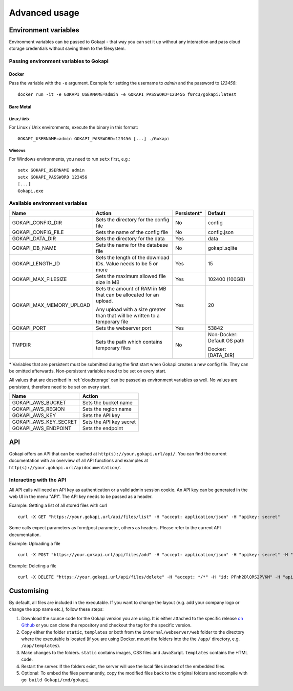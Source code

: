 .. _advanced:

================
Advanced usage
================

.. _envvar:

********************************
Environment variables
********************************

Environment variables can be passed to Gokapi - that way you can set it up without any interaction and pass cloud storage credentials without saving them to the filesystem.


.. _passingenv:

Passing environment variables to Gokapi
===============================================


Docker
------

Pass the variable with the ``-e`` argument. Example for setting the username to *admin* and the password to *123456*:
::

 docker run -it -e GOKAPI_USERNAME=admin -e GOKAPI_PASSWORD=123456 f0rc3/gokapi:latest


Bare Metal
----------

Linux / Unix
"""""""""""""

For Linux / Unix environments, execute the binary in this format:
::

  GOKAPI_USERNAME=admin GOKAPI_PASSWORD=123456 [...] ./Gokapi

Windows
""""""""

For Windows environments, you need to run ``setx`` first, e.g.:
::

  setx GOKAPI_USERNAME admin
  setx GOKAPI_PASSWORD 123456
  [...]
  Gokapi.exe




Available environment variables
==================================


+--------------------------+------------------------------------------------------------------------------+-------------+-----------------------------+
| Name                     | Action                                                                       | Persistent* | Default                     |
+==========================+==============================================================================+=============+=============================+
| GOKAPI_CONFIG_DIR        | Sets the directory for the config file                                       | No          | config                      |
+--------------------------+------------------------------------------------------------------------------+-------------+-----------------------------+
| GOKAPI_CONFIG_FILE       | Sets the name of the config file                                             | No          | config.json                 |
+--------------------------+------------------------------------------------------------------------------+-------------+-----------------------------+
| GOKAPI_DATA_DIR          | Sets the directory for the data                                              | Yes         | data                        |
+--------------------------+------------------------------------------------------------------------------+-------------+-----------------------------+
| GOKAPI_DB_NAME           | Sets the name for the database file                                          | No          | gokapi.sqlite               |
+--------------------------+------------------------------------------------------------------------------+-------------+-----------------------------+
| GOKAPI_LENGTH_ID         | Sets the length of the download IDs. Value needs to be 5 or more             | Yes         | 15                          |
+--------------------------+------------------------------------------------------------------------------+-------------+-----------------------------+
| GOKAPI_MAX_FILESIZE      | Sets the maximum allowed file size in MB                                     | Yes         | 102400 (100GB)              |
+--------------------------+------------------------------------------------------------------------------+-------------+-----------------------------+
| GOKAPI_MAX_MEMORY_UPLOAD | Sets the amount of RAM in MB that can be allocated for an upload.            | Yes         | 20                          |
|                          |                                                                              |             |                             |
|                          | Any upload with a size greater than that will be written to a temporary file |             |                             |
+--------------------------+------------------------------------------------------------------------------+-------------+-----------------------------+
| GOKAPI_PORT              | Sets the webserver port                                                      | Yes         | 53842                       |
+--------------------------+------------------------------------------------------------------------------+-------------+-----------------------------+
| TMPDIR                   | Sets the path which contains temporary files                                 | No          | Non-Docker: Default OS path |
|                          |                                                                              |             |                             |
|                          |                                                                              |             | Docker:     [DATA_DIR]      |
+--------------------------+------------------------------------------------------------------------------+-------------+-----------------------------+


\* Variables that are persistent must be submitted during the first start when Gokapi creates a new config file. They can be omitted afterwards. Non-persistent variables need to be set on every start.



All values that are described in :ref:`cloudstorage` can be passed as environment variables as well. No values are persistent, therefore need to be set on every start.

+-----------------------+-------------------------+
| Name                  | Action                  |
+=======================+=========================+
| GOKAPI_AWS_BUCKET     | Sets the bucket name    |
+-----------------------+-------------------------+
| GOKAPI_AWS_REGION     | Sets the region name    |
+-----------------------+-------------------------+
| GOKAPI_AWS_KEY        | Sets the API key        |
+-----------------------+-------------------------+
| GOKAPI_AWS_KEY_SECRET | Sets the API key secret |
+-----------------------+-------------------------+
| GOKAPI_AWS_ENDPOINT   | Sets the endpoint       |
+-----------------------+-------------------------+


.. _api:


********************************
API
********************************

Gokapi offers an API that can be reached at ``http(s)://your.gokapi.url/api/``. You can find the current documentation with an overview of all API functions and examples at ``http(s)://your.gokapi.url/apidocumentation/``.


Interacting with the API
============================


All API calls will need an API key as authentication or a valid admin session cookie. An API key can be generated in the web UI in the menu "API". The API key needs to be passed as a header.

Example: Getting a list of all stored files with curl
::

 curl -X GET "https://your.gokapi.url/api/files/list" -H "accept: application/json" -H "apikey: secret"

Some calls expect parameters as form/post parameter, others as headers. Please refer to the current API documentation.

Example: Uploading a file
::

 curl -X POST "https://your.gokapi.url/api/files/add" -H "accept: application/json" -H "apikey: secret" -H "Content-Type: multipart/form-data" -F "allowedDownloads=1" -F "expiryDays=5" -F "password=" -F "file=@yourfile.dat"

Example: Deleting a file
::

 curl -X DELETE "https://your.gokapi.url/api/files/delete" -H "accept: */*" -H "id: PFnh2DlQRS2PVKM" -H "apikey: secret"



********************************
Customising
********************************

By default, all files are included in the executable. If you want to change the layout (e.g. add your company logo or change the app name etc.), follow these steps:

1. Download the source code for the Gokapi version you are using. It is either attached to the specific release  `on Github <https://github.com/Forceu/Gokapi/releases>`_ or you can clone the repository and checkout the tag for the specific version.
2. Copy either the folder ``static``, ``templates`` or both from the ``internal/webserver/web`` folder to the directory where the executable is located (if you are using Docker, mount the folders into the the ``/app/`` directory, e.g. ``/app/templates``).
3. Make changes to the folders. ``static`` contains images, CSS files and JavaScript. ``templates`` contains the HTML code.
4. Restart the server. If the folders exist, the server will use the local files instead of the embedded files.
5. Optional: To embed the files permanently, copy the modified files back to the original folders and recompile with ``go build Gokapi/cmd/gokapi``.
